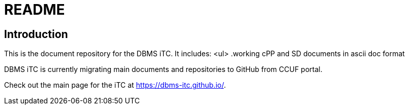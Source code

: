 = README

== Introduction
This is the document repository for the DBMS iTC. It includes:
<ul>
.working cPP and SD documents in ascii doc format

DBMS iTC is currently migrating main documents and repositories to GitHub from CCUF portal.

Check out the main page for the iTC at https://dbms-itc.github.io/.
